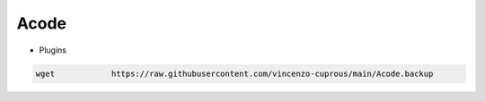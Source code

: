 Acode
=====

- Plugins

.. code-block:: bash
   
     wget            https://raw.githubusercontent.com/vincenzo-cuprous/main/Acode.backup
